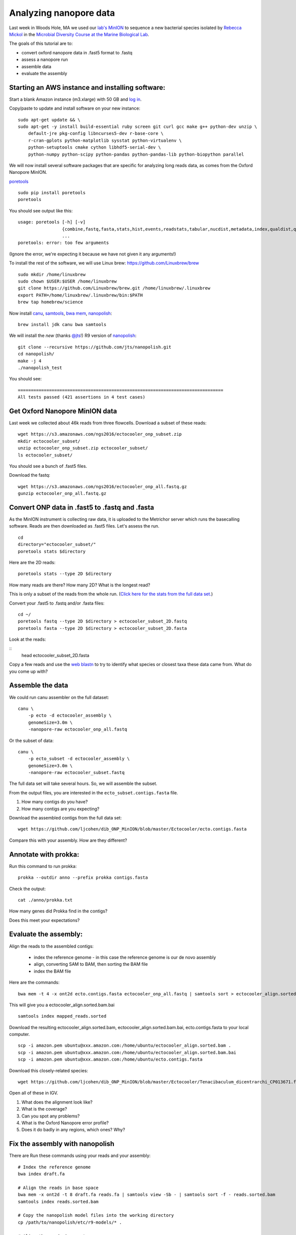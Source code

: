 =======================
Analyzing nanopore data
=======================

Last week in Woods Hole, MA we used our `lab's <http://ivory.idyll.org/lab/>`__ `MinION <https://www.nanoporetech.com/>`__ to sequence a new bacterial species isolated by `Rebecca Mickol <https://news.uark.edu/articles/27669/earth-organisms-survive-under-low-pressure-martian-condition>`__ in the `Microbial Diversity Course at the Marine Biological Lab <http://www.mbl.edu/microbialdiversity/>`__.

The goals of this tutorial are to:

*  convert oxford nanopore data in .fast5 format to .fastq
*  assess a nanopore run
*  assemble data
*  evaluate the assembly

Starting an AWS instance and installing software:
==================================================

Start a blank Amazon instance (m3.xlarge) with 50 GB and `log in <http://angus.readthedocs.io/en/2016/amazon/index.html>`__.

Copy/paste to update and install software on your new instance:
::
    sudo apt-get update && \
    sudo apt-get -y install build-essential ruby screen git curl gcc make g++ python-dev unzip \
        default-jre pkg-config libncurses5-dev r-base-core \
        r-cran-gplots python-matplotlib sysstat python-virtualenv \
        python-setuptools cmake cython libhdf5-serial-dev \
        python-numpy python-scipy python-pandas python-pandas-lib python-biopython parallel

We will now install several software packages that are specific for analyzing long reads data, as comes from the Oxford Nanopore MinION.

`poretools <http://poretools.readthedocs.io/en/latest/content/installation.html#basic-installation>`__
::
    sudo pip install poretools
    poretools

You should see output like this:
::
    usage: poretools [-h] [-v]
                     {combine,fastq,fasta,stats,hist,events,readstats,tabular,nucdist,metadata,index,qualdist,qualpos,winner,squiggle,times,yield_plot,occupancy,organise}
                     ...
    poretools: error: too few arguments

(Ignore the error, we're expecting it because we have not given it any arguments!)

To install the rest of the software, we will use Linux brew: https://github.com/Linuxbrew/brew
::
    sudo mkdir /home/linuxbrew
    sudo chown $USER:$USER /home/linuxbrew
    git clone https://github.com/Linuxbrew/brew.git /home/linuxbrew/.linuxbrew
    export PATH=/home/linuxbrew/.linuxbrew/bin:$PATH
    brew tap homebrew/science
    
Now install `canu <http://canu.readthedocs.io/en/stable/tutorial.html>`__, `samtools <https://github.com/samtools/samtools/>`__, `bwa mem <http://bio-bwa.sourceforge.net/>`__, `nanopolish <https://github.com/jts/nanopolish>`__:
::
    brew install jdk canu bwa samtools
    
We will install the *new* (thanks `@jts <https://github.com/jts>`__!) R9 version of `nanopolish <https://github.com/jts/nanopolish>`__:
::
    git clone --recursive https://github.com/jts/nanopolish.git
    cd nanopolish/
    make -j 4
    ./nanopolish_test

You should see:
::
    ===============================================================================
    All tests passed (421 assertions in 4 test cases)

Get Oxford Nanopore MinION data
===============================

Last week we collected about 46k reads from three flowcells. Download a subset of these reads:
::
    wget https://s3.amazonaws.com/ngs2016/ectocooler_onp_subset.zip
    mkdir ectocooler_subset/
    unzip ectocooler_onp_subset.zip ectocooler_subset/
    ls ectocooler_subset/
    
You should see a bunch of .fast5 files.

Download the fastq:
::
    wget https://s3.amazonaws.com/ngs2016/ectocooler_onp_all.fastq.gz
    gunzip ectocooler_onp_all.fastq.gz

Convert ONP data in .fast5 to .fastq and .fasta
===============================================

As the MinION instrument is collecting raw data, it is uploaded to the Metrichor server which runs the basecalling software. Reads are then downloaded as .fast5 files. Let's assess the run.
::
    cd
    directory="ectocooler_subset/"
    poretools stats $directory

Here are the 2D reads:
::
    poretools stats --type 2D $directory

How many reads are there? How many 2D? What is the longest read? 

This is only a subset of the reads from the whole run. (`Click here for the stats from the full data set. <https://github.com/ljcohen/dib_ONP_MinION/blob/master/Ectocooler/Ectocooler_read_stats_all3runs.ipynb>`__)

Convert your .fast5 to .fastq and/or .fasta files:
::
    cd ~/
    poretools fastq --type 2D $directory > ectocooler_subset_2D.fastq
    poretools fasta --type 2D $directory > ectocooler_subset_2D.fasta

Look at the reads:

::
    head ectocooler_subset_2D.fasta

Copy a few reads and use the `web blastn <http://blast.ncbi.nlm.nih.gov/Blast.cgi?PROGRAM=blastn&PAGE_TYPE=BlastSearch&LINK_LOC=blasthome>`__ to try to identify what species or closest taxa these data came from. What do you come up with?

Assemble the data
==================

We could run canu assembler on the full dataset:
::
    canu \
        -p ecto -d ectocooler_assembly \
        genomeSize=3.0m \
        -nanopore-raw ectocooler_onp_all.fastq

Or the subset of data:
::
    canu \
        -p ecto_subset -d ectocooler_assembly \
        genomeSize=3.0m \
        -nanopore-raw ectocooler_subset.fastq

The full data set will take several hours. So, we will assemble the subset.

From the output files, you are interested in the ``ecto_subset.contigs.fasta`` file. 

1. How many contigs do you have? 
2. How many contigs are you expecting?

Download the assembled contigs from the full data set:
::
    wget https://github.com/ljcohen/dib_ONP_MinION/blob/master/Ectocooler/ecto.contigs.fasta

Compare this with your assembly. How are they different?

Annotate with prokka:
=====================
Run this command to run prokka:
::
    prokka --outdir anno --prefix prokka contigs.fasta

Check the output:
::
    cat ./anno/prokka.txt

How many genes did Prokka find in the contigs?

Does this meet your expectations?

Evaluate the assembly:
======================

Align the reads to the assembled contigs:

   * index the reference genome - in this case the reference genome is our de novo assembly
   * align, converting SAM to BAM, then sorting the BAM file
   * index the BAM file
   
Here are the commands:
::
    bwa mem -t 4 -x ont2d ecto.contigs.fasta ectocooler_onp_all.fastq | samtools sort > ectocooler_align.sorted.bam

This will give you a ectocooler_align.sorted.bam.bai
::
    samtools index mapped_reads.sorted

Download the resulting ectocooler_align.sorted.bam, ectocooler_align.sorted.bam.bai, ecto.contigs.fasta to your local computer.
::
    scp -i amazon.pem ubuntu@xxx.amazon.com:/home/ubuntu/ectocooler_align.sorted.bam .
    scp -i amazon.pem ubuntu@xxx.amazon.com:/home/ubuntu/ectocooler_align.sorted.bam.bai
    scp -i amazon.pem ubuntu@xxx.amazon.com:/home/ubuntu/ecto.contigs.fasta

Download this closely-related species:
::
    wget https://github.com/ljcohen/dib_ONP_MinION/blob/master/Ectocooler/Tenacibaculum_dicentrarchi_CP013671.fasta

Open all of these in IGV.

1. What does the alignment look like? 
2. What is the coverage? 
3. Can you spot any problems? 
4. What is the Oxford Nanopore error profile? 
5. Does it do badly in any regions, which ones? Why?

Fix the assembly with nanopolish
================================

There are Run these commands using your reads and your assembly:
::
    # Index the reference genome
    bwa index draft.fa

    # Align the reads in base space
    bwa mem -x ont2d -t 8 draft.fa reads.fa | samtools view -Sb - | samtools sort -f - reads.sorted.bam
    samtools index reads.sorted.bam

    # Copy the nanopolish model files into the working directory
    cp /path/to/nanopolish/etc/r9-models/* .

    # Align the reads in event space
    nanopolish eventalign -t 8 --sam -r reads.fa -b reads.sorted.bam -g draft.fa --models nanopolish_models.fofn | samtools view -Sb - | samtools sort -f - reads.eventalign.sorted.bam
    samtools index reads.eventalign.sorted.bam

References:
===========

https://github.com/PacificBiosciences/Bioinformatics-Training/wiki/Evaluating-Assemblies

Acknowledgements
================

This is a modified lesson by `Nick Loman <http://angus.readthedocs.io/en/2015/analyzing_nanopore_data.html>`__ from 2015, contributions by Torsten Seeman, Harriet Alexander, and Lisa Cohen.
